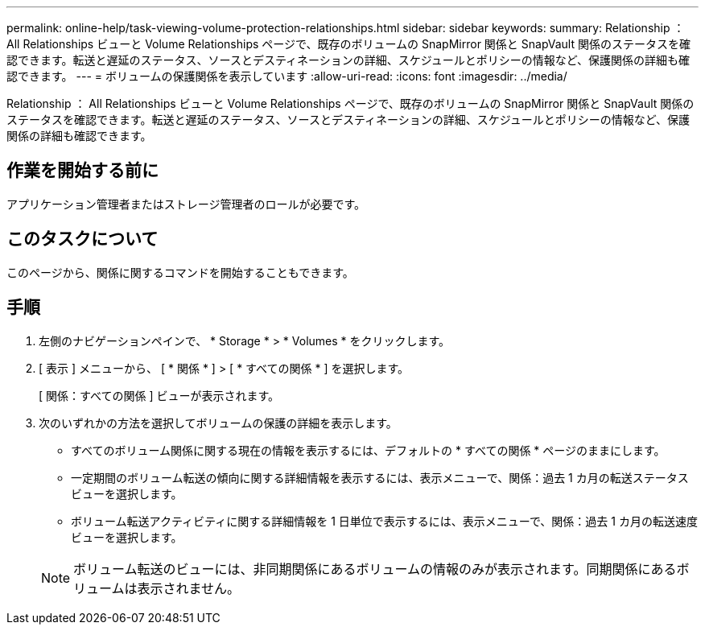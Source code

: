 ---
permalink: online-help/task-viewing-volume-protection-relationships.html 
sidebar: sidebar 
keywords:  
summary: Relationship ： All Relationships ビューと Volume Relationships ページで、既存のボリュームの SnapMirror 関係と SnapVault 関係のステータスを確認できます。転送と遅延のステータス、ソースとデスティネーションの詳細、スケジュールとポリシーの情報など、保護関係の詳細も確認できます。 
---
= ボリュームの保護関係を表示しています
:allow-uri-read: 
:icons: font
:imagesdir: ../media/


[role="lead"]
Relationship ： All Relationships ビューと Volume Relationships ページで、既存のボリュームの SnapMirror 関係と SnapVault 関係のステータスを確認できます。転送と遅延のステータス、ソースとデスティネーションの詳細、スケジュールとポリシーの情報など、保護関係の詳細も確認できます。



== 作業を開始する前に

アプリケーション管理者またはストレージ管理者のロールが必要です。



== このタスクについて

このページから、関係に関するコマンドを開始することもできます。



== 手順

. 左側のナビゲーションペインで、 * Storage * > * Volumes * をクリックします。
. [ 表示 ] メニューから、 [ * 関係 * ] > [ * すべての関係 * ] を選択します。
+
[ 関係：すべての関係 ] ビューが表示されます。

. 次のいずれかの方法を選択してボリュームの保護の詳細を表示します。
+
** すべてのボリューム関係に関する現在の情報を表示するには、デフォルトの * すべての関係 * ページのままにします。
** 一定期間のボリューム転送の傾向に関する詳細情報を表示するには、表示メニューで、関係：過去 1 カ月の転送ステータスビューを選択します。
** ボリューム転送アクティビティに関する詳細情報を 1 日単位で表示するには、表示メニューで、関係：過去 1 カ月の転送速度ビューを選択します。


+
[NOTE]
====
ボリューム転送のビューには、非同期関係にあるボリュームの情報のみが表示されます。同期関係にあるボリュームは表示されません。

====

